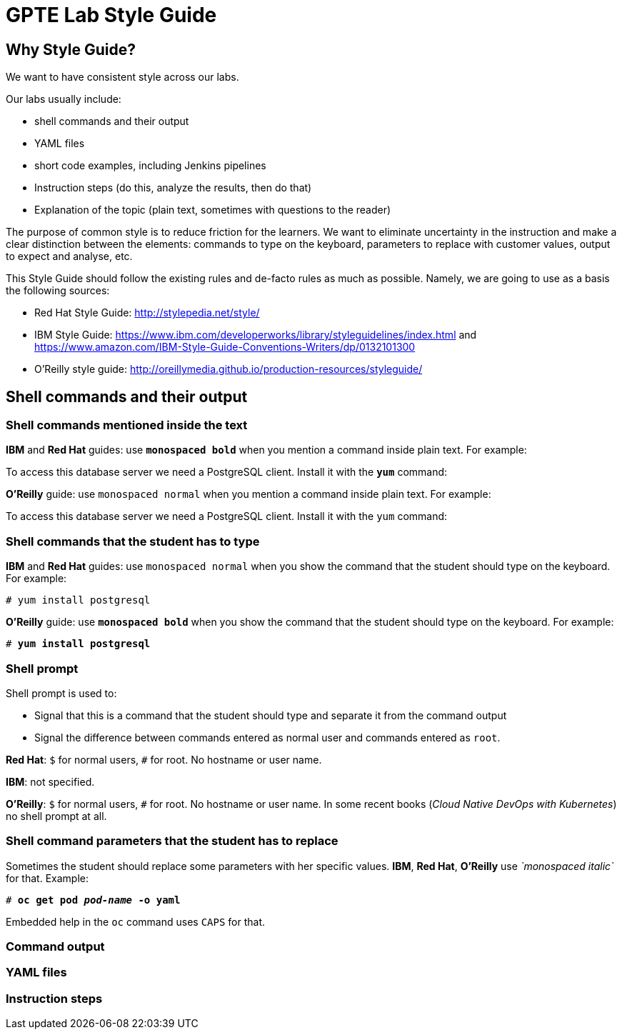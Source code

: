 = GPTE Lab Style Guide

// Following the suggestion from https://asciidoctor.org/docs/user-manual/#applying-substitutions
:markup-in-source: verbatim,attributes,quotes
// and then use it as:
//[source,java,subs="{markup-in-source}"] 

== Why Style Guide?

We want to have consistent style across our labs.

Our labs usually include: 

* shell commands and their output
* YAML files
* short code examples, including Jenkins pipelines
* Instruction steps (do this, analyze the results, then do that)
* Explanation of the topic (plain text, sometimes with questions to the reader)

The purpose of common style is to reduce friction for the learners. 
We want to eliminate uncertainty in the instruction and make a clear distinction between the elements: 
commands to type on the keyboard, parameters to replace with customer values, output to expect and analyse, etc.

This Style Guide should follow the existing rules and de-facto rules as much as possible. 
Namely, we are going to use as a basis the following sources:

* Red Hat Style Guide: http://stylepedia.net/style/
* IBM Style Guide: https://www.ibm.com/developerworks/library/styleguidelines/index.html and https://www.amazon.com/IBM-Style-Guide-Conventions-Writers/dp/0132101300 
* O'Reilly style guide: http://oreillymedia.github.io/production-resources/styleguide/  


== Shell commands and their output

=== Shell commands mentioned inside the text

*IBM* and *Red Hat* guides: use *`monospaced bold`* when you mention a command inside plain text.
For example:

To access this database server we need a PostgreSQL client. Install it with the *`yum`* command:

*O'Reilly* guide: use `monospaced normal` when you mention a command inside plain text.
For example:

To access this database server we need a PostgreSQL client. Install it with the `yum` command:


=== Shell commands that the student has to type

*IBM* and *Red Hat* guides: use `monospaced normal` when you show the command that the student should type
on the keyboard.
For example:

[source,subs="{markup-in-source}"]
----
# yum install postgresql
----

*O'Reilly* guide: use *`monospaced bold`* when you show the command that the student should type
on the keyboard.
For example:

[source,subs="{markup-in-source}"]
----
# *yum install postgresql*
----

=== Shell prompt

Shell prompt is used to:

* Signal that this is a command that the student should type and separate it from the command output
* Signal the difference between commands entered as normal user and commands entered as `root`. 

*Red Hat*: `$` for normal users, `#` for root. No hostname or user name.

*IBM*: not specified.

*O'Reilly*: `$` for normal users, `#` for root. No hostname or user name. 
In some recent books (_Cloud Native DevOps with Kubernetes_) no shell prompt at all.


=== Shell command parameters that the student has to replace

Sometimes the student should replace some parameters with her specific values.
*IBM*, *Red Hat*, *O'Reilly* use _`monospaced italic`_ for that. 
Example:

[source,subs="{markup-in-source}"]
----
# *oc get pod _pod-name_ -o yaml*
----


Embedded help in the `oc` command uses `CAPS` for that.

=== Command output


=== YAML files


=== Instruction steps
